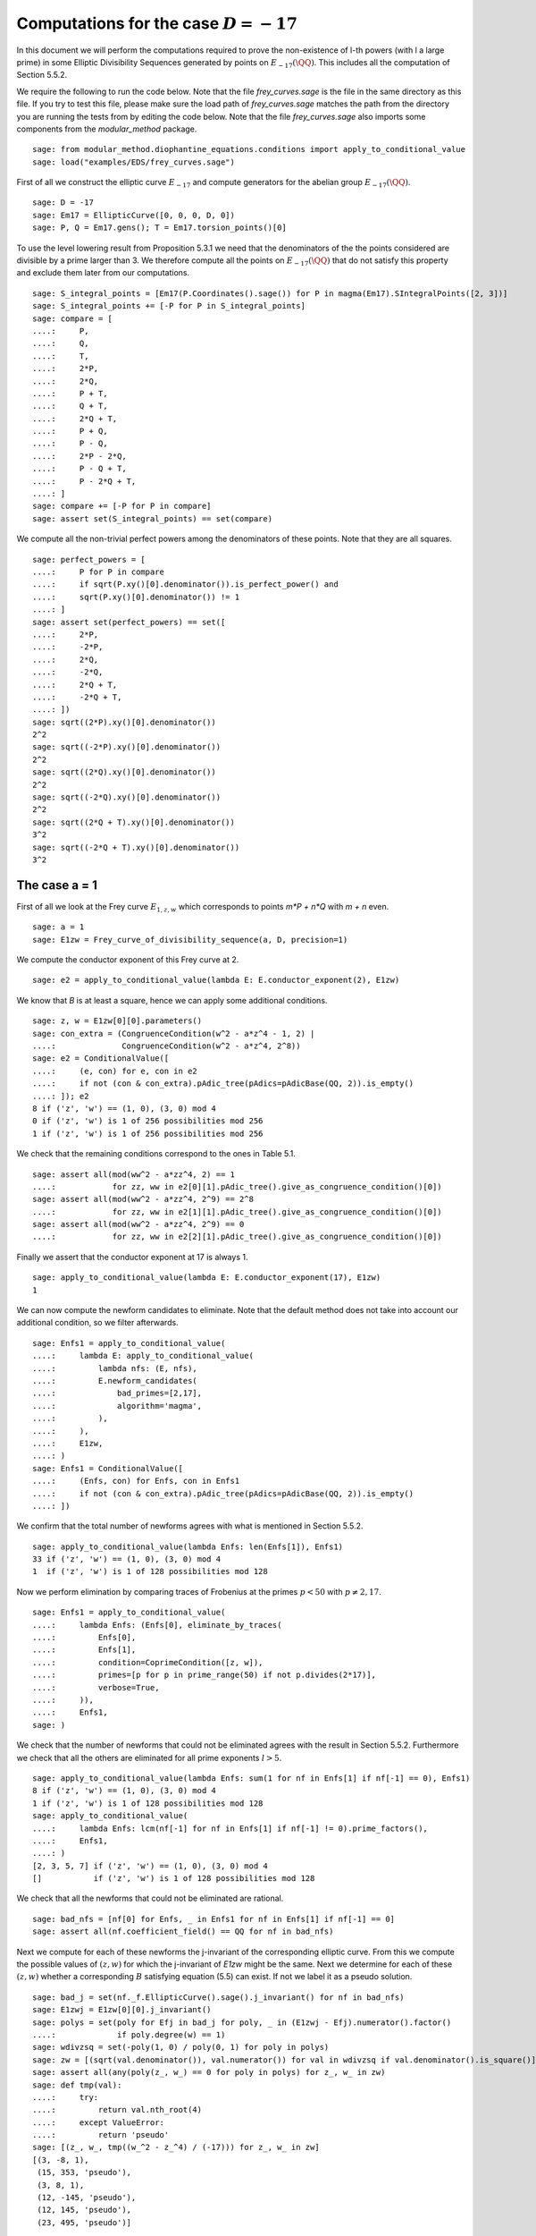 ===========================================
 Computations for the case :math:`D = -17`
===========================================

In this document we will perform the computations required to prove
the non-existence of l-th powers (with l a large prime) in some
Elliptic Divisibility Sequences generated by points on
:math:`E_{-17}(\QQ)`. This includes all the computation of Section
5.5.2.

.. linkall

We require the following to run the code below. Note that the file
`frey_curves.sage` is the file in the same directory as this file. If
you try to test this file, please make sure the load path of
`frey_curves.sage` matches the path from the directory you are running
the tests from by editing the code below. Note that the file
`frey_curves.sage` also imports some components from the
`modular_method` package.

::

   sage: from modular_method.diophantine_equations.conditions import apply_to_conditional_value
   sage: load("examples/EDS/frey_curves.sage")

First of all we construct the elliptic curve :math:`E_{-17}` and
compute generators for the abelian group :math:`E_{-17}(\QQ)`.

::

   sage: D = -17
   sage: Em17 = EllipticCurve([0, 0, 0, D, 0])
   sage: P, Q = Em17.gens(); T = Em17.torsion_points()[0]

To use the level lowering result from Proposition 5.3.1 we need that
the denominators of the the points considered are divisible by a prime
larger than 3. We therefore compute all the points on
:math:`E_{-17}(\QQ)` that do not satisfy this property and exclude
them later from our computations.

::

   sage: S_integral_points = [Em17(P.Coordinates().sage()) for P in magma(Em17).SIntegralPoints([2, 3])]
   sage: S_integral_points += [-P for P in S_integral_points]
   sage: compare = [
   ....:     P,
   ....:     Q,
   ....:     T,
   ....:     2*P,
   ....:     2*Q,
   ....:     P + T,
   ....:     Q + T,
   ....:     2*Q + T,
   ....:     P + Q,
   ....:     P - Q,
   ....:     2*P - 2*Q,
   ....:     P - Q + T,
   ....:     P - 2*Q + T,
   ....: ]
   sage: compare += [-P for P in compare]
   sage: assert set(S_integral_points) == set(compare)

We compute all the non-trivial perfect powers among the denominators
of these points. Note that they are all squares.

::

   sage: perfect_powers = [
   ....:     P for P in compare
   ....:     if sqrt(P.xy()[0].denominator()).is_perfect_power() and
   ....:     sqrt(P.xy()[0].denominator()) != 1
   ....: ]
   sage: assert set(perfect_powers) == set([
   ....:     2*P,
   ....:     -2*P,
   ....:     2*Q,
   ....:     -2*Q,
   ....:     2*Q + T,
   ....:     -2*Q + T,
   ....: ])
   sage: sqrt((2*P).xy()[0].denominator())
   2^2
   sage: sqrt((-2*P).xy()[0].denominator())
   2^2
   sage: sqrt((2*Q).xy()[0].denominator())
   2^2
   sage: sqrt((-2*Q).xy()[0].denominator())
   2^2
   sage: sqrt((2*Q + T).xy()[0].denominator())
   3^2
   sage: sqrt((-2*Q + T).xy()[0].denominator())
   3^2

The case a = 1
--------------

First of all we look at the Frey curve :math:`E_{1, z, w}` which
corresponds to points `m*P + n*Q` with `m + n` even.

::

   sage: a = 1
   sage: E1zw = Frey_curve_of_divisibility_sequence(a, D, precision=1)

We compute the conductor exponent of this Frey curve at 2.

::

   sage: e2 = apply_to_conditional_value(lambda E: E.conductor_exponent(2), E1zw)

We know that `B` is at least a square, hence we can apply some
additional conditions.

::

   sage: z, w = E1zw[0][0].parameters()
   sage: con_extra = (CongruenceCondition(w^2 - a*z^4 - 1, 2) |
   ....:              CongruenceCondition(w^2 - a*z^4, 2^8))
   sage: e2 = ConditionalValue([
   ....:     (e, con) for e, con in e2
   ....:     if not (con & con_extra).pAdic_tree(pAdics=pAdicBase(QQ, 2)).is_empty()
   ....: ]); e2
   8 if ('z', 'w') == (1, 0), (3, 0) mod 4
   0 if ('z', 'w') is 1 of 256 possibilities mod 256
   1 if ('z', 'w') is 1 of 256 possibilities mod 256

We check that the remaining conditions correspond to the ones in Table
5.1.

::

   sage: assert all(mod(ww^2 - a*zz^4, 2) == 1
   ....:            for zz, ww in e2[0][1].pAdic_tree().give_as_congruence_condition()[0])
   sage: assert all(mod(ww^2 - a*zz^4, 2^9) == 2^8
   ....:            for zz, ww in e2[1][1].pAdic_tree().give_as_congruence_condition()[0])
   sage: assert all(mod(ww^2 - a*zz^4, 2^9) == 0
   ....:            for zz, ww in e2[2][1].pAdic_tree().give_as_congruence_condition()[0])

Finally we assert that the conductor exponent at 17 is always 1.

::

   sage: apply_to_conditional_value(lambda E: E.conductor_exponent(17), E1zw)
   1

We can now compute the newform candidates to eliminate. Note that the
default method does not take into account our additional condition, so
we filter afterwards.

::

   sage: Enfs1 = apply_to_conditional_value(
   ....:     lambda E: apply_to_conditional_value(
   ....:         lambda nfs: (E, nfs),
   ....:         E.newform_candidates(
   ....:             bad_primes=[2,17],
   ....:             algorithm='magma',
   ....:         ),
   ....:     ),
   ....:     E1zw,
   ....: )
   sage: Enfs1 = ConditionalValue([
   ....:     (Enfs, con) for Enfs, con in Enfs1
   ....:     if not (con & con_extra).pAdic_tree(pAdics=pAdicBase(QQ, 2)).is_empty()
   ....: ])

We confirm that the total number of newforms agrees with what is
mentioned in Section 5.5.2.

::

   sage: apply_to_conditional_value(lambda Enfs: len(Enfs[1]), Enfs1)
   33 if ('z', 'w') == (1, 0), (3, 0) mod 4
   1  if ('z', 'w') is 1 of 128 possibilities mod 128

Now we perform elimination by comparing traces of Frobenius at the
primes :math:`p < 50` with :math:`p \neq 2, 17`.

::

   sage: Enfs1 = apply_to_conditional_value(
   ....:     lambda Enfs: (Enfs[0], eliminate_by_traces(
   ....:         Enfs[0],
   ....:         Enfs[1],
   ....:         condition=CoprimeCondition([z, w]),
   ....:         primes=[p for p in prime_range(50) if not p.divides(2*17)],
   ....:         verbose=True,
   ....:     )),
   ....:     Enfs1,
   sage: )

We check that the number of newforms that could not be eliminated
agrees with the result in Section 5.5.2. Furthermore we check that all
the others are eliminated for all prime exponents :math:`l > 5`.

::

   sage: apply_to_conditional_value(lambda Enfs: sum(1 for nf in Enfs[1] if nf[-1] == 0), Enfs1)
   8 if ('z', 'w') == (1, 0), (3, 0) mod 4
   1 if ('z', 'w') is 1 of 128 possibilities mod 128
   sage: apply_to_conditional_value(
   ....:     lambda Enfs: lcm(nf[-1] for nf in Enfs[1] if nf[-1] != 0).prime_factors(),
   ....:     Enfs1,
   ....: )
   [2, 3, 5, 7] if ('z', 'w') == (1, 0), (3, 0) mod 4
   []           if ('z', 'w') is 1 of 128 possibilities mod 128

We check that all the newforms that could not be eliminated are
rational.

::

   sage: bad_nfs = [nf[0] for Enfs, _ in Enfs1 for nf in Enfs[1] if nf[-1] == 0]
   sage: assert all(nf.coefficient_field() == QQ for nf in bad_nfs)

Next we compute for each of these newforms the j-invariant of the
corresponding elliptic curve. From this we compute the possible values
of :math:`(z, w)` for which the j-invariant of `E1zw` might be the
same. Next we determine for each of these :math:`(z, w)` whether a
corresponding :math:`B` satisfying equation (5.5) can exist. If not we
label it as a pseudo solution.

::

   sage: bad_j = set(nf._f.EllipticCurve().sage().j_invariant() for nf in bad_nfs)
   sage: E1zwj = E1zw[0][0].j_invariant()
   sage: polys = set(poly for Efj in bad_j for poly, _ in (E1zwj - Efj).numerator().factor()
   ....:             if poly.degree(w) == 1)
   sage: wdivzsq = set(-poly(1, 0) / poly(0, 1) for poly in polys)
   sage: zw = [(sqrt(val.denominator()), val.numerator()) for val in wdivzsq if val.denominator().is_square()]
   sage: assert all(any(poly(z_, w_) == 0 for poly in polys) for z_, w_ in zw)
   sage: def tmp(val):
   ....:     try:
   ....:         return val.nth_root(4)
   ....:     except ValueError:
   ....:         return 'pseudo'
   sage: [(z_, w_, tmp((w_^2 - z_^4) / (-17))) for z_, w_ in zw]
   [(3, -8, 1),
    (15, 353, 'pseudo'),
    (3, 8, 1),
    (12, -145, 'pseudo'),
    (12, 145, 'pseudo'),
    (23, 495, 'pseudo')]

Now we limit ourself to all points which are multiples of `2*P +
2*Q`. For all of them `B` is divisible by the prime numbers dividing
the denominator of `2*P + 2*Q`, which in this case are 2, 3, and 7. We
compute the additional conditions this imposes.

::

   sage: P1 = 2*P + 2*Q; P1.xy()
   (3568321/451584, 5750178337/303464448)
   sage: P1.xy()[0].denominator().prime_factors()
   [2, 3, 7]
   sage: C2 = CongruenceCondition(w^2 - a*z^4, 2)
   sage: C3 = CongruenceCondition(w^2 - a*z^4, 3)
   sage: C7 = CongruenceCondition(w^2 - a*z^4, 7)

We filter then newforms using the additional condition `C2`.

::

   sage: Enfs1P = ConditionalValue([
   ....:     (Enfs, C & C2) for Enfs, C in Enfs1
   ....:     if not (C & C2).pAdic_tree(pAdics=pAdicBase(QQ, 2)).is_empty()
   ....: ])

Next we perform elimination again at the primes 3 and 7 using the
additional conditions `C3` and `C7`. We see that with all this
additional information all newforms can be elimination when :math:`l >
3`.

::

   sage: Enfs1P = apply_to_conditional_value(
   ....:     lambda Enfs: (Enfs[0], eliminate_by_traces(
   ....:         Enfs[0],
   ....:         Enfs[1],
   ....:         condition=CoprimeCondition([z, w]) & C3 & C7,
   ....:         primes=[3, 7],
   ....:         verbose=True,
   ....:     )),
   ....:     Enfs1P,
   ....: )
   sage: apply_to_conditional_value(lambda Enfs: [nf[-1].prime_factors() for nf in Enfs[1]], Enfs1P)
   [[2, 3]]

The case a = -17
----------------

Now we look at the Frey curve :math:`E_{3, z, w}` which corresponds to
points `m*P + n*Q + T` with `m + n` even
::

   sage: a = -17
   sage: Em17zw = Frey_curve_of_divisibility_sequence(a, D, precision=1)

We check that `Em17zw` is completely defined over :math:`K =
\QQ(\sqrt{2}, \sqrt{-17})`, as is a splitting map.

::

   sage: K = Em17zw.decomposition_field()
   sage: assert K.is_isomorphic(QQ[sqrt(2), sqrt(-17)])

We verify that the trivial character is a splitting character for
`Em17zw`.

::

   sage: assert Em17zw.splitting_character().conductor() == 1

Next we compute the tables of 2-cocycles corresponding to `Em17zw` and
a splitting map. We use the same notation as in Section 5.5.2 for the
Galois elements.

::

   sage: G = K.galois_group()
   sage: sqrt2, sqrtm17 = sqrt(K(2)), sqrt(K(-17))
   sage: s2 = next(s for s in G if s != G(1) and s(sqrt2) == sqrt2)
   sage: s17 = next(s for s in G if s != G(1) and s(sqrtm17) == sqrtm17)
   sage: Gls = [G(1), s2, s17, s2*s17]
   sage: matrix([[Em17zw.c(s, t) for t in Gls] for s in Gls])
   [ 1  1  1  1]
   [ 1  2  1  2]
   [ 1 -1  1 -1]
   [ 1 -2  1 -2]
   sage: matrix([[Em17zw.c_splitting_map(s, t) for t in Gls] for s in Gls])
   Warning: The restriction of scalars of this Q-curve over the decomposition field does not decompose into abelian varieties of GL_2-type. Use the method decomposable_twist to find a twist that does.
   [1 1 1 1]
   [1 2 1 2]
   [1 1 1 1]
   [1 2 1 2]

We confirm that the unit group of :math:`K` is generated by :math:`-1`
and :math:`\sqrt{2} - 1`.

::

   sage: u0, u1 = K.unit_group().gens_values()
   sage: assert u0 == -1 and u1 == sqrt2 - 1

Next we verify that the second map :math:`\alpha` given in Section
5.5.2 indeed has the desired coboundary.

::

   sage: alpha = {
   ....:     G(1): 1,
   ....:     s2: -1,
   ....:     s17: (1 - 3*sqrt2) / sqrtm17,
   ....:     s2*s17: (1 - 3*sqrt2) / sqrtm17,
   ....: }
   sage: assert all(alpha[s] * s(alpha[t]) * alpha[s*t]^(-1) == Em17zw.c(s, t) / Em17zw.c_splitting_map(s, t)
   ....:            for t in G for s in G)

We also check that the element :math:`\gamma` given in Section 5.5.2
has coboundary :math:`\alpha^2`.

::

   sage: gamma = 1 + 3*sqrt2
   sage: assert all(s(gamma) == alpha[s]^2 * gamma for s in G)

We check that the elliptic curve `Em17zw` twisted by :math:`\gamma`
has a restriction of scalar over :math:`K` that decomposes as a
product of abelian varieties of GL_2-type. Furthermore we check that
:math:`K` is both the definition field and decomposition field of this
twisted curve.

::

   sage: Em17zwg = Em17zw.twist(gamma)
   sage: assert Em17zwg.does_decompose()
   sage: assert K == Em17zwg.definition_field()
   sage: assert K == Em17zwg.decomposition_field()

We compute the conductor of the curve `Em17zwg` and verify it matches
the expression in Section 5.5.2.

::

   sage: Nm17 = Em17zwg.conductor(additive_primes=K.primes_above(2*17)); Nm17
   (2, 1/76*lu^3 - 1/4*lu^2 + 11/76*lu - 11/4)^n0*(17, 1/38*lu^3 + 11/38*lu + 6)*(17, 1/38*lu^3 + 11/38*lu - 6)*Rad_P( ((-8716055040/19*lu^3 - 95876605440/19*lu - 27576944128)) * (z^2 + (-1/646*lu^3 - 49/646*lu)*w) * (z^2 + (1/646*lu^3 + 49/646*lu)*w)^2 )
    where
   n0 = 16 if ('z', 'w') == (1, 0), (3, 0) mod 4
        6  if ('z', 'w') is 1 of 8 possibilities mod 8
   sage: assert (Nm17.left().right() * Nm17.left().left().right() == K.ideal(17) and
   ....:         Nm17.left().left().left().left() == K.prime_above(2))
   sage: z, w = Em17zw.parameters()
   sage: z = z.change_ring(QQ); w = w.change_ring(QQ)
   sage: assert 17*product(p for p, _ in Em17zwg.discriminant().factor()) == w^2 - a*z^4
   sage: Nm17.left().left().left().right()[1]
   (6,
    The condition that ('z', 'w') == (0, 1), (0, 7), (2, 1), (2, 7), (4, 1), (4, 7), (6, 1), (6, 7) mod 8)

Next we verify that we get the same levels for the newforms after
level lowering as in Section 5.5.2.

::

   sage: levels = Em17zwg.newform_levels(bad_primes=K.primes_above(2*17)); levels
   [(73984, 73984)]               if ('z', 'w') == (1, 0), (3, 0) mod 4
   [(9248, 18496), (18496, 9248)] if ('z', 'w') is 1 of 8 possibilities mod 8
   sage: assert (73984 == 2^8 * 17^2 and
   ....:         18496 == 2^6 * 17^2 and
   ....:         9248 == 2^5 * 17^2)

We compute the newforms of these levels. We only include only one
newform per conjugacy class, as otherwise the necessary number field
computations take too long.

::

   sage: nfsm17 = Em17zwg.newform_candidates(bad_primes=K.primes_above(2*17), algorithm='magma', conjugates=False)

We eliminate newforms by comparing traces of Frobenius at the primes
mentioned in Section 5.5.2. Note that we use the option `use_minpoly`
here as enabling this option can immediately exclude an entire
conjugacy class of newforms. Since we only have one newform per
conjugacy class we need to do this for the correct result.

::

   sage: primes = [3, 5, 7, 11, 13, 19, 29, 31, 37, 41, 43, 47, 59, 67, 73, 97, 113]
   sage: nfsm17 = eliminate_by_traces(Em17zwg, nfsm17, condition=CoprimeCondition([z, w]),
   ....:                              primes=primes, verbose=True, use_minpoly=True)

We check that after this elimination there remain 10 newforms and the
others are eliminated for all prime exponents :math:`l > 31`.

::

   sage: apply_to_conditional_value(lambda nfs: sum(1 for nf in nfs if nf[-1] == 0), nfsm17)
   6 if ('z', 'w') == (1, 0), (3, 0) mod 4
   4 if ('z', 'w') is 1 of 8 possibilities mod 8
   sage: apply_to_conditional_value(lambda nfs: lcm(nf[-1] for nf in nfs if nf[-1] != 0).prime_factors(), nfsm17)
   [2, 3, 5, 7, 13, 17, 23, 31] if ('z', 'w') == (1, 0), (3, 0) mod 4
   [2, 7, 13, 17]               if ('z', 'w') is 1 of 8 possibilities mod 8

Now we limit ourself to all points which are multiples of `P + Q + T`.
For all of them `B` is divisible by the prime numbers dividing the
denominator of `P + Q + T`, which in this case is only 7.

::

   sage: P1 = P + Q + T
   sage: assert P1.xy()[0].denominator().prime_factors()
   [7]

We perform the elimination again at 7, using this additional
condition. We find that all newforms are eliminated in this case
whenever :math:`l > 17` or :math:`l = 3, 11`.

::

   sage: nfsm17P = eliminate_by_trace(Em17zwg, nfsm17, 7,
   ....:                              condition=(CoprimeCondition([z, w]) &
   ....:                                         CongruenceCondition(w^2 - a*z^4, 7)),
   ....:                              verbose=True, use_minpoly=True )
   sage: apply_to_conditional_value(lambda nfs: product(nf[-1] for nf in nfs).prime_factors(), nfsm17P)
   [2, 5, 7, 13, 17] if ('z', 'w') == (1, 0), (3, 0) mod 4
   [2, 7, 17]        if ('z', 'w') is 1 of 8 possibilities mod 8
